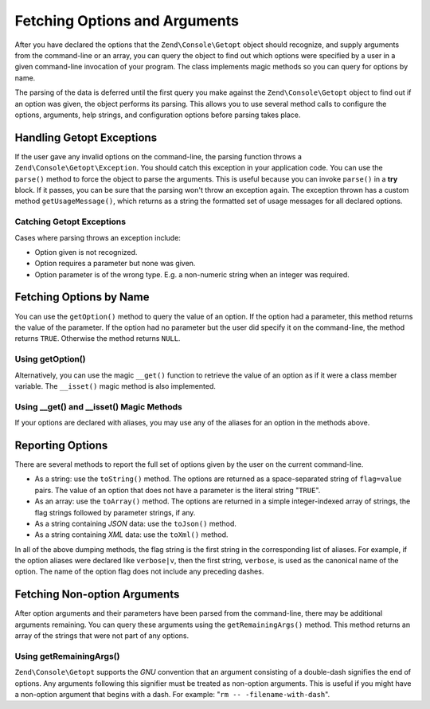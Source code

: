 .. _zend.console.getopt.fetching:

Fetching Options and Arguments
==============================

After you have declared the options that the ``Zend\Console\Getopt`` object should recognize, and supply arguments
from the command-line or an array, you can query the object to find out which options were specified by a user in a
given command-line invocation of your program. The class implements magic methods so you can query for options by
name.

The parsing of the data is deferred until the first query you make against the ``Zend\Console\Getopt`` object to
find out if an option was given, the object performs its parsing. This allows you to use several method calls to
configure the options, arguments, help strings, and configuration options before parsing takes place.

.. _zend.console.getopt.fetching.exceptions:

Handling Getopt Exceptions
--------------------------

If the user gave any invalid options on the command-line, the parsing function throws a
``Zend\Console\Getopt\Exception``. You should catch this exception in your application code. You can use the
``parse()`` method to force the object to parse the arguments. This is useful because you can invoke ``parse()`` in
a **try** block. If it passes, you can be sure that the parsing won't throw an exception again. The exception
thrown has a custom method ``getUsageMessage()``, which returns as a string the formatted set of usage messages for
all declared options.

.. _zend.console.getopt.fetching.exceptions.example:

Catching Getopt Exceptions
^^^^^^^^^^^^^^^^^^^^^^^^^^

.. code-block:: php
   :linenos:

   try {
       $opts = new Zend\Console\Getopt('abp:');
       $opts->parse();
   } catch (Zend\Console\Getopt\Exception $e) {
       echo $e->getUsageMessage();
       exit;
   }

Cases where parsing throws an exception include:

- Option given is not recognized.

- Option requires a parameter but none was given.

- Option parameter is of the wrong type. E.g. a non-numeric string when an integer was required.

.. _zend.console.getopt.fetching.byname:

Fetching Options by Name
------------------------

You can use the ``getOption()`` method to query the value of an option. If the option had a parameter, this method
returns the value of the parameter. If the option had no parameter but the user did specify it on the command-line,
the method returns ``TRUE``. Otherwise the method returns ``NULL``.

.. _zend.console.getopt.fetching.byname.example.setoption:

Using getOption()
^^^^^^^^^^^^^^^^^

.. code-block:: php
   :linenos:

   $opts = new Zend\Console\Getopt('abp:');
   $b = $opts->getOption('b');
   $p_parameter = $opts->getOption('p');

Alternatively, you can use the magic ``__get()`` function to retrieve the value of an option as if it were a class
member variable. The ``__isset()`` magic method is also implemented.

.. _zend.console.getopt.fetching.byname.example.magic:

Using \__get() and \__isset() Magic Methods
^^^^^^^^^^^^^^^^^^^^^^^^^^^^^^^^^^^^^^^^^^^

.. code-block:: php
   :linenos:

   $opts = new Zend\Console\Getopt('abp:');
   if (isset($opts->b)) {
       echo "I got the b option.\n";
   }
   $p_parameter = $opts->p; // null if not set

If your options are declared with aliases, you may use any of the aliases for an option in the methods above.

.. _zend.console.getopt.fetching.reporting:

Reporting Options
-----------------

There are several methods to report the full set of options given by the user on the current command-line.

- As a string: use the ``toString()`` method. The options are returned as a space-separated string of
  ``flag=value`` pairs. The value of an option that does not have a parameter is the literal string "``TRUE``".

- As an array: use the ``toArray()`` method. The options are returned in a simple integer-indexed array of strings,
  the flag strings followed by parameter strings, if any.

- As a string containing *JSON* data: use the ``toJson()`` method.

- As a string containing *XML* data: use the ``toXml()`` method.

In all of the above dumping methods, the flag string is the first string in the corresponding list of aliases. For
example, if the option aliases were declared like ``verbose|v``, then the first string, ``verbose``, is used as the
canonical name of the option. The name of the option flag does not include any preceding dashes.

.. _zend.console.getopt.fetching.remainingargs:

Fetching Non-option Arguments
-----------------------------

After option arguments and their parameters have been parsed from the command-line, there may be additional
arguments remaining. You can query these arguments using the ``getRemainingArgs()`` method. This method returns an
array of the strings that were not part of any options.

.. _zend.console.getopt.fetching.remainingargs.example:

Using getRemainingArgs()
^^^^^^^^^^^^^^^^^^^^^^^^

.. code-block:: php
   :linenos:

   $opts = new Zend\Console\Getopt('abp:');
   $opts->setArguments(array('-p', 'p_parameter', 'filename'));
   $args = $opts->getRemainingArgs(); // returns array('filename')

``Zend\Console\Getopt`` supports the *GNU* convention that an argument consisting of a double-dash signifies the
end of options. Any arguments following this signifier must be treated as non-option arguments. This is useful if
you might have a non-option argument that begins with a dash. For example: "``rm -- -filename-with-dash``".


